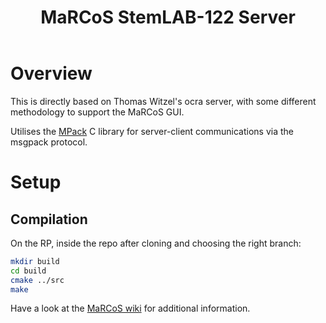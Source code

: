 #+TITLE: MaRCoS StemLAB-122 Server

* Overview

  This is directly based on Thomas Witzel's ocra server, with some different methodology to support the MaRCoS GUI.
  
  Utilises the [[https://github.com/ludocode/mpack][MPack]] C library for server-client communications via the msgpack protocol.

* Setup

** 

** Compilation

   On the RP, inside the repo after cloning and choosing the right branch:

   #+BEGIN_SRC sh
   mkdir build
   cd build
   cmake ../src
   make
   #+END_SRC

   Have a look at the [[https://github.com/vnegnev/marcos_extras/wiki][MaRCoS wiki]] for additional information.
